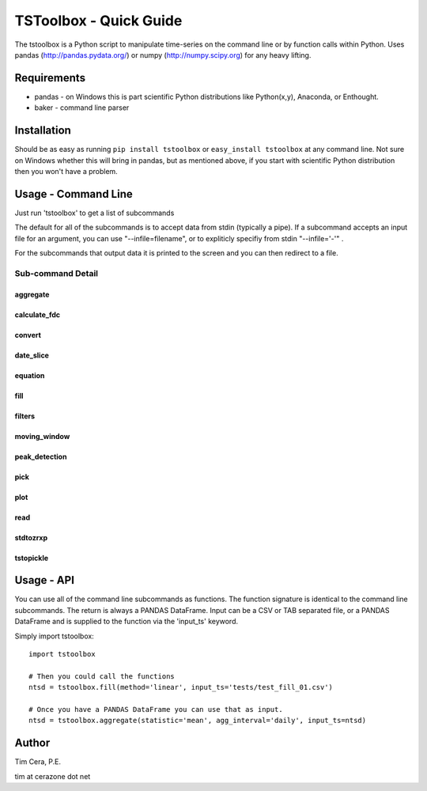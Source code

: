 TSToolbox - Quick Guide
=======================
The tstoolbox is a Python script to manipulate time-series on the command line
or by function calls within Python.  Uses pandas (http://pandas.pydata.org/)
or numpy (http://numpy.scipy.org) for any heavy lifting.

Requirements
------------
* pandas - on Windows this is part scientific Python distributions like
  Python(x,y), Anaconda, or Enthought.

* baker - command line parser

Installation
------------
Should be as easy as running ``pip install tstoolbox`` or ``easy_install
tstoolbox`` at any command line.  Not sure on Windows whether this will bring
in pandas, but as mentioned above, if you start with scientific Python
distribution then you won't have a problem.

Usage - Command Line
--------------------
Just run 'tstoolbox' to get a list of subcommands

.. program-output:: tstoolbox

The default for all of the subcommands is to accept data from stdin (typically
a pipe).  If a subcommand accepts an input file for an argument, you can use
"--infile=filename", or to expliticly specifiy from stdin "--infile='-'" .  

For the subcommands that output data it is printed to the screen and you can
then redirect to a file.

Sub-command Detail
''''''''''''''''''

aggregate
~~~~~~~~~
.. program-output:: tstoolbox aggregate --help

calculate_fdc
~~~~~~~~~~~~~
.. program-output:: tstoolbox calculate_fdc --help

convert
~~~~~~~
.. program-output:: tstoolbox convert --help

date_slice
~~~~~~~~~~
.. program-output:: tstoolbox date_slice --help

equation
~~~~~~~~
.. program-output:: tstoolbox equation --help

fill
~~~~
.. program-output:: tstoolbox fill --help

filters
~~~~~~~
.. program-output:: tstoolbox filters --help

moving_window
~~~~~~~~~~~~~
.. program-output:: tstoolbox moving_window --help

peak_detection
~~~~~~~~~~~~~~
.. program-output:: tstoolbox peak_detection --help

pick
~~~~
.. program-output:: tstoolbox pick --help

plot
~~~~
.. program-output:: tstoolbox plot --help

read
~~~~
.. program-output:: tstoolbox read --help

stdtozrxp
~~~~~~~~~
.. program-output:: tstoolbox stdtozrxp --help

tstopickle
~~~~~~~~~~
.. program-output:: tstoolbox tstopickle --help

Usage - API
-----------
You can use all of the command line subcommands as functions.  The function
signature is identical to the command line subcommands.  The return is always
a PANDAS DataFrame.  Input can be a CSV or TAB separated file, or a PANDAS
DataFrame and is supplied to the function via the 'input_ts' keyword.

Simply import tstoolbox::

    import tstoolbox

    # Then you could call the functions
    ntsd = tstoolbox.fill(method='linear', input_ts='tests/test_fill_01.csv')

    # Once you have a PANDAS DataFrame you can use that as input.
    ntsd = tstoolbox.aggregate(statistic='mean', agg_interval='daily', input_ts=ntsd)

Author
------
Tim Cera, P.E.

tim at cerazone dot net
